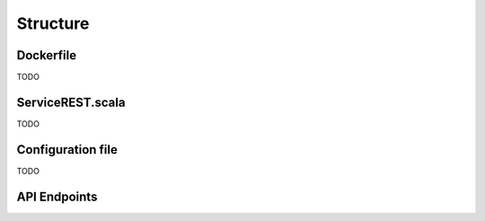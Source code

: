Structure
**************


Dockerfile
############
TODO


ServiceREST.scala
####################
TODO

Configuration file
####################
TODO

API Endpoints
#####################
